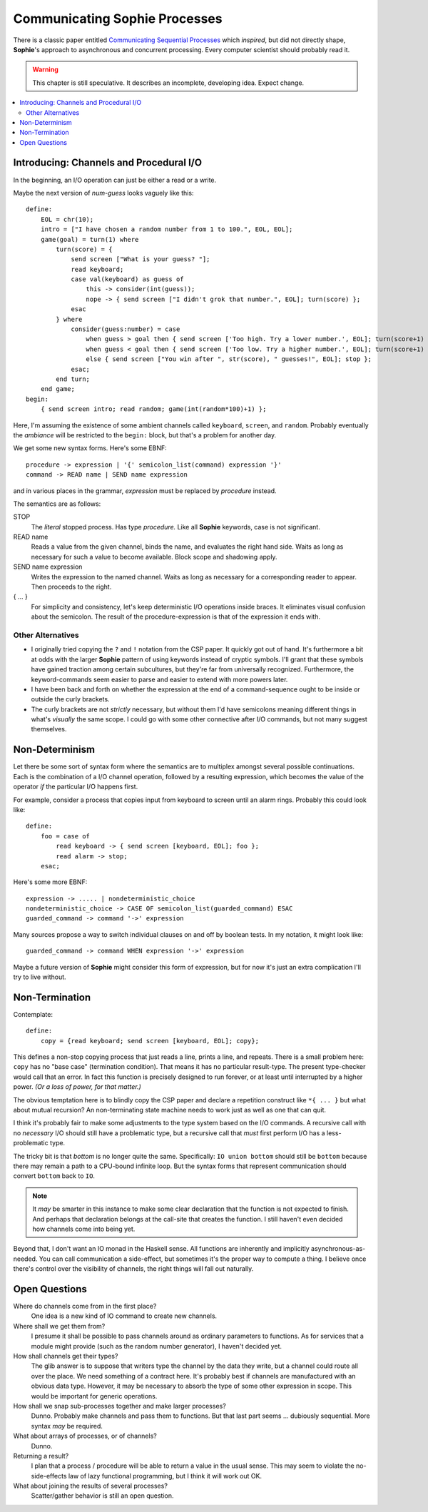 Communicating Sophie Processes
================================

There is a classic paper entitled `Communicating Sequential Processes <https://www.cs.cmu.edu/~crary/819-f09/Hoare78.pdf>`_
which *inspired*, but did not directly shape, **Sophie**'s approach to asynchronous and concurrent processing.
Every computer scientist should probably read it.

.. warning::
    This chapter is still speculative.
    It describes an incomplete, developing idea.
    Expect change.

.. contents::
    :local:
    :depth: 3

Introducing: Channels and Procedural I/O
~~~~~~~~~~~~~~~~~~~~~~~~~~~~~~~~~~~~~~~~~~~~~~

In the beginning, an I/O operation can just be either a read or a write.

Maybe the next version of *num-guess* looks vaguely like this::

    define:
        EOL = chr(10);
        intro = ["I have chosen a random number from 1 to 100.", EOL, EOL];
        game(goal) = turn(1) where
            turn(score) = {
                send screen ["What is your guess? "];
                read keyboard;
                case val(keyboard) as guess of
                    this -> consider(int(guess));
                    nope -> { send screen ["I didn't grok that number.", EOL]; turn(score) };
                esac
            } where
                consider(guess:number) = case
                    when guess > goal then { send screen ['Too high. Try a lower number.', EOL]; turn(score+1) };
                    when guess < goal then { send screen ['Too low. Try a higher number.', EOL]; turn(score+1) };
                    else { send screen ["You win after ", str(score), " guesses!", EOL]; stop };
                esac;
            end turn;
        end game;
    begin:
        { send screen intro; read random; game(int(random*100)+1) };

Here, I'm assuming the existence of some ambient channels called ``keyboard``, ``screen``, and ``random``.
Probably eventually the *ambiance* will be restricted to the ``begin:`` block, but that's a problem for another day.

We get some new syntax forms. Here's some EBNF::

    procedure -> expression | '{' semicolon_list(command) expression '}'
    command -> READ name | SEND name expression

and in various places in the grammar, *expression* must be replaced by *procedure* instead.

The semantics are as follows:

STOP
    The *literal* stopped process. Has type *procedure.*
    Like all **Sophie** keywords, case is not significant.

READ name
    Reads a value from the given channel, binds the name, and evaluates the right hand side.
    Waits as long as necessary for such a value to become available.
    Block scope and shadowing apply.

SEND name expression
    Writes the expression to the named channel.
    Waits as long as necessary for a corresponding reader to appear.
    Then proceeds to the right.

{ ... }
    For simplicity and consistency, let's keep deterministic I/O operations inside braces.
    It eliminates visual confusion about the semicolon.
    The result of the procedure-expression is that of the expression it ends with.

Other Alternatives
---------------------------

* I originally tried copying the ``?`` and ``!`` notation from the CSP paper.
  It quickly got out of hand. It's furthermore a bit at odds with the larger **Sophie** pattern
  of using keywords instead of cryptic symbols. I'll grant that these symbols have gained
  traction among certain subcultures, but they're far from universally recognized.
  Furthermore, the keyword-commands seem easier to parse and easier to extend with more powers later.

* I have been back and forth on whether the expression at the end of a command-sequence ought to
  be inside or outside the curly brackets.

* The curly brackets are not *strictly* necessary,
  but without them I'd have semicolons meaning different things in what's *visually* the same scope.
  I could go with some other connective after I/O commands, but not many suggest themselves.


Non-Determinism
~~~~~~~~~~~~~~~~~~~~~~~~~~~~~~~

Let there be some sort of syntax form where the semantics are to multiplex amongst several possible continuations.
Each is the combination of a I/O channel operation, followed by a resulting expression,
which becomes the value of the operator *if* the particular I/O happens first.

For example, consider a process that copies input from keyboard to screen until an alarm rings.
Probably this could look like::

    define:
        foo = case of
            read keyboard -> { send screen [keyboard, EOL]; foo };
            read alarm -> stop;
        esac;

Here's some more EBNF::

    expression -> ..... | nondeterministic_choice
    nondeterministic_choice -> CASE OF semicolon_list(guarded_command) ESAC
    guarded_command -> command '->' expression

Many sources propose a way to switch individual clauses on and off by boolean tests.
In my notation, it might look like::

    guarded_command -> command WHEN expression '->' expression

Maybe a future version of **Sophie** might consider this form of expression,
but for now it's just an extra complication I'll try to live without.

Non-Termination
~~~~~~~~~~~~~~~~~~~~~~~~~~~~~~~~~~~

Contemplate::

    define:
        copy = {read keyboard; send screen [keyboard, EOL]; copy};

This defines a non-stop copying process that just reads a line, prints a line, and repeats.
There is a small problem here: ``copy`` has no "base case" (termination condition).
That means it has no particular result-type. The present type-checker would call that an error.
In fact this function is precisely designed to run forever, or at least until interrupted by a higher power.
*(Or a loss of power, for that matter.)*

The obvious temptation here is to blindly copy the CSP paper and declare a
repetition construct like ``*{ ... }`` but what about mutual recursion?
An non-terminating state machine needs to work just as well as one that can quit.

I think it's probably fair to make some adjustments to the type system based on the I/O commands.
A recursive call with no *necessary* I/O should still have a problematic type,
but a recursive call that *must* first perform I/O has a less-problematic type.

The tricky bit is that *bottom* is no longer quite the same.
Specifically: ``IO union bottom`` should still be ``bottom`` because
there may remain a path to a CPU-bound infinite loop.
But the syntax forms that represent communication should convert ``bottom`` back to ``IO``.

.. note::
    It *may* be smarter in this instance to make some clear declaration that the function is not expected to finish.
    And perhaps that declaration belongs at the call-site that creates the function.
    I still haven't even decided how channels come into being yet.

Beyond that, I don't want an IO monad in the Haskell sense.
All functions are inherently and implicitly asynchronous-as-needed.
You can call communication a side-effect, but sometimes it's the proper way to compute a thing.
I believe once there's control over the visibility of channels,
the right things will fall out naturally.

Open Questions
~~~~~~~~~~~~~~~~~~~~~~~~~~~~~~~

Where do channels come from in the first place?
    One idea is a new kind of IO command to create new channels.

Where shall we get them from?
    I presume it shall be possible to pass channels around as ordinary parameters to functions.
    As for services that a module might provide (such as the random number generator),
    I haven't decided yet.

How shall channels get their types?
    The glib answer is to suppose that writers type the channel by the data they write,
    but a channel could route all over the place. We need something of a contract here.
    It's probably best if channels are manufactured with an obvious data type.
    However, it may be necessary to absorb the type of some other expression in scope.
    This would be important for generic operations.

How shall we snap sub-processes together and make larger processes?
    Dunno. Probably make channels and pass them to functions.
    But that last part seems ... dubiously sequential.
    More syntax *may* be required.

What about arrays of processes, or of channels?
    Dunno.

Returning a result?
    I plan that a process / procedure will be able to return a value in the usual sense.
    This may seem to violate the no-side-effects law of lazy functional programming,
    but I think it will work out OK.

What about joining the results of several processes?
    Scatter/gather behavior is still an open question.
